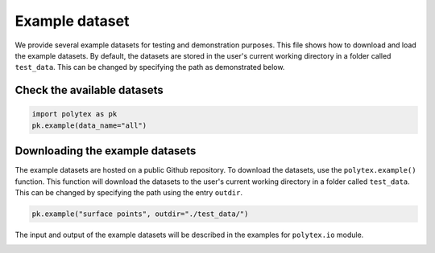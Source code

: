 
.. DO NOT EDIT.
.. THIS FILE WAS AUTOMATICALLY GENERATED BY SPHINX-GALLERY.
.. TO MAKE CHANGES, EDIT THE SOURCE PYTHON FILE:
.. "source\test\example_dataset.py"
.. LINE NUMBERS ARE GIVEN BELOW.

.. only:: html

    .. note::
        :class: sphx-glr-download-link-note

        :ref:`Go to the end <sphx_glr_download_source_test_example_dataset.py>`
        to download the full example code.

.. rst-class:: sphx-glr-example-title

.. _sphx_glr_source_test_example_dataset.py:


Example dataset
===============

We provide several example datasets for testing and demonstration purposes.
This file shows how to download and load the example datasets. By default,
the datasets are stored in the user's current working directory in a folder
called ``test_data``. This can be changed by specifying the path as demonstrated
below.

.. GENERATED FROM PYTHON SOURCE LINES 16-18

Check the available datasets
-------------------------------------

.. GENERATED FROM PYTHON SOURCE LINES 18-21

.. code-block:: Python

    import polytex as pk
    pk.example(data_name="all")


.. GENERATED FROM PYTHON SOURCE LINES 22-30

Downloading the example datasets
-------------------------------------

The example datasets are hosted on a public Github repository.
To download the datasets, use the ``polytex.example()`` function.
This function will download the datasets to the user's current working
directory in a folder called ``test_data``. This can be changed by specifying
the path using the entry ``outdir``.

.. GENERATED FROM PYTHON SOURCE LINES 30-33

.. code-block:: Python


    pk.example("surface points", outdir="./test_data/")


.. GENERATED FROM PYTHON SOURCE LINES 34-36

The input and output of the example datasets will be described in the examples
for ``polytex.io`` module.


.. _sphx_glr_download_source_test_example_dataset.py:

.. only:: html

  .. container:: sphx-glr-footer sphx-glr-footer-example

    .. container:: sphx-glr-download sphx-glr-download-jupyter

      :download:`Download Jupyter notebook: example_dataset.ipynb <example_dataset.ipynb>`

    .. container:: sphx-glr-download sphx-glr-download-python

      :download:`Download Python source code: example_dataset.py <example_dataset.py>`


.. only:: html

 .. rst-class:: sphx-glr-signature

    `Gallery generated by Sphinx-Gallery <https://sphinx-gallery.github.io>`_
